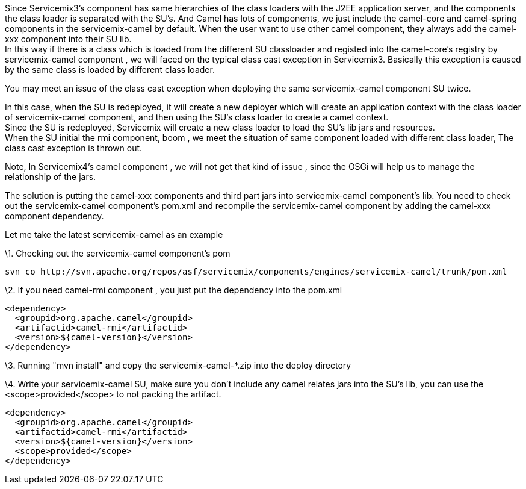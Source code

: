 [[ConfluenceContent]]
Since Servicemix3's component has same hierarchies of the class loaders
with the J2EE application server, and the components the class loader is
separated with the SU's. And Camel has lots of components, we just
include the camel-core and camel-spring components in the
servicemix-camel by default. When the user want to use other camel
component, they always add the camel-xxx component into their SU lib. +
In this way if there is a class which is loaded from the different SU
classloader and registed into the camel-core's registry by
servicemix-camel component , we will faced on the typical class cast
exception in Servicemix3. Basically this exception is caused by the same
class is loaded by different class loader.

You may meet an issue of the class cast exception when deploying the
same servicemix-camel component SU twice.

In this case, when the SU is redeployed, it will create a new deployer
which will create an application context with the class loader of
servicemix-camel component, and then using the SU's class loader to
create a camel context. +
Since the SU is redeployed, Servicemix will create a new class loader to
load the SU's lib jars and resources. +
When the SU initial the rmi component, boom , we meet the situation of
same component loaded with different class loader, The class cast
exception is thrown out.

Note, In Servicemix4's camel component , we will not get that kind of
issue , since the OSGi will help us to manage the relationship of the
jars.

The solution is putting the camel-xxx components and third part jars
into servicemix-camel component's lib. You need to check out the
servicemix-camel component's pom.xml and recompile the servicemix-camel
component by adding the camel-xxx component dependency.

Let me take the latest servicemix-camel as an example

\1. Checking out the servicemix-camel component's pom

[source,syntaxhighlighter-pre]
----
svn co http://svn.apache.org/repos/asf/servicemix/components/engines/servicemix-camel/trunk/pom.xml
----

\2. If you need camel-rmi component , you just put the dependency into
the pom.xml

[source,syntaxhighlighter-pre]
----
<dependency>
  <groupid>org.apache.camel</groupid>
  <artifactid>camel-rmi</artifactid>
  <version>${camel-version}</version>
</dependency>
----

\3. Running "mvn install" and copy the servicemix-camel-*.zip into the
deploy directory

\4. Write your servicemix-camel SU, make sure you don't include any
camel relates jars into the SU's lib, you can use the
<scope>provided</scope> to not packing the artifact.

[source,syntaxhighlighter-pre]
----
<dependency>
  <groupid>org.apache.camel</groupid>
  <artifactid>camel-rmi</artifactid>
  <version>${camel-version}</version>
  <scope>provided</scope>
</dependency>
----
